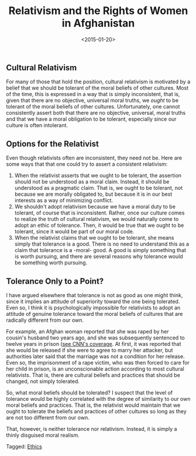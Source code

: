 #+date: <2015-01-20>
#+filetags: ethics
#+title: Relativism and the Rights of Women in Afghanistan

** Cultural Relativism

For many of those that hold the position, cultural relativism is motivated by a belief that we should be tolerant of the moral beliefs of other cultures. Most of the time, this is expressed in a way that is simply inconsistent, that is, given that there are no objective, universal moral truths, we /ought/ to be tolerant of the moral beliefs of other cultures. Unfortunately, one cannot consistently assert both that there are no objective, universal, moral truths and that we have a moral obligation to be tolerant, especially since our culture is often intolerant.

** Options for the Relativist

Even though relativists often are inconsistent, they need not be. Here are some ways that that one could try to assert a consistent relativism:

1. When the relativist asserts that we ought to be tolerant, the assertion should not be understood as a moral claim. Instead, it should be understood as a pragmatic claim. That is, we ought to be tolerant, not because we are morally obligated to, but because it is in our best interests as a way of minimizing conflict.
2. We shouldn't adopt relativism because we have a moral duty to be tolerant, of course that is inconsistent. Rather, once our culture comes to realize the truth of cultural relativism, we would naturally come to adopt an ethic of tolerance. Then, it would be true that we ought to be tolerant, since it would be part of our moral code.
3. When the relativist claims that we ought to be tolerant, she means simply that tolerance is a good. There is no need to understand this as a claim that tolerance is a -moral- good. A good is simply something that is worth pursuing, and there are several reasons why tolerance would be something worth pursuing.

** Tolerance Only to a Point?

I have argued elsewhere that tolerance is not as good as one might think, since it implies an attitude of superiority toward the one being tolerated. Even so, I think it is psychologically impossible for relativists to adopt an attitude of genuine tolerance toward the moral beliefs of cultures that are radically different from our own.

For example, an Afghan woman reported that she was raped by her cousin's husband two years ago, and she was subsequently sentenced to twelve years in prison ([[http://www.cnn.com/2011/12/01/world/asia/afghanistan-rape-victim/index.html)][see CNN's coverage]]. At first, it was reported that she would be released if she were to agree to marry her attacker, but authorities later said that the marriage was not a condition for her release. Even so, the imprisonment of a rape victim, who was then forced to care for her child in prison, is an unconscionable action according to most cultural relativists. That is, there are cultural beliefs and practices that should be changed, not simply tolerated.

So, what moral beliefs should be tolerated? I suspect that the level of tolerance would be highly correlated with the degree of similarity to our own moral beliefs and practices. That is, the relativist would maintain that we ought to tolerate the beliefs and practices of other cultures so long as they are not too different from our own.

That, however, is neither tolerance nor relativism. Instead, it is simply a thinly disguised moral realism.


#+begin_tagline
Tagged: [[file:../tags/ethics.org][Ethics]]
#+end_tagline
